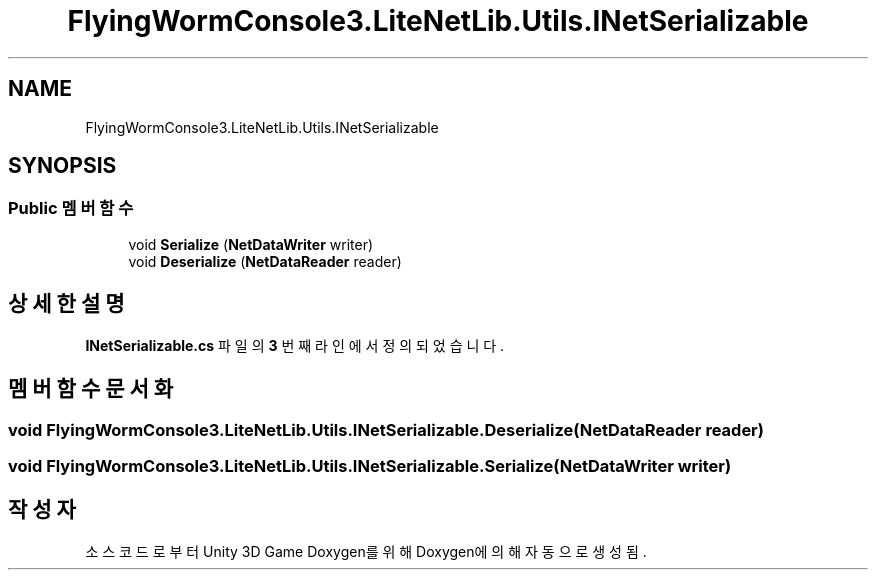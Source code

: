 .TH "FlyingWormConsole3.LiteNetLib.Utils.INetSerializable" 3 "금 6월 24 2022" "Version 1.0" "Unity 3D Game Doxygen" \" -*- nroff -*-
.ad l
.nh
.SH NAME
FlyingWormConsole3.LiteNetLib.Utils.INetSerializable
.SH SYNOPSIS
.br
.PP
.SS "Public 멤버 함수"

.in +1c
.ti -1c
.RI "void \fBSerialize\fP (\fBNetDataWriter\fP writer)"
.br
.ti -1c
.RI "void \fBDeserialize\fP (\fBNetDataReader\fP reader)"
.br
.in -1c
.SH "상세한 설명"
.PP 
\fBINetSerializable\&.cs\fP 파일의 \fB3\fP 번째 라인에서 정의되었습니다\&.
.SH "멤버 함수 문서화"
.PP 
.SS "void FlyingWormConsole3\&.LiteNetLib\&.Utils\&.INetSerializable\&.Deserialize (\fBNetDataReader\fP reader)"

.SS "void FlyingWormConsole3\&.LiteNetLib\&.Utils\&.INetSerializable\&.Serialize (\fBNetDataWriter\fP writer)"


.SH "작성자"
.PP 
소스 코드로부터 Unity 3D Game Doxygen를 위해 Doxygen에 의해 자동으로 생성됨\&.
